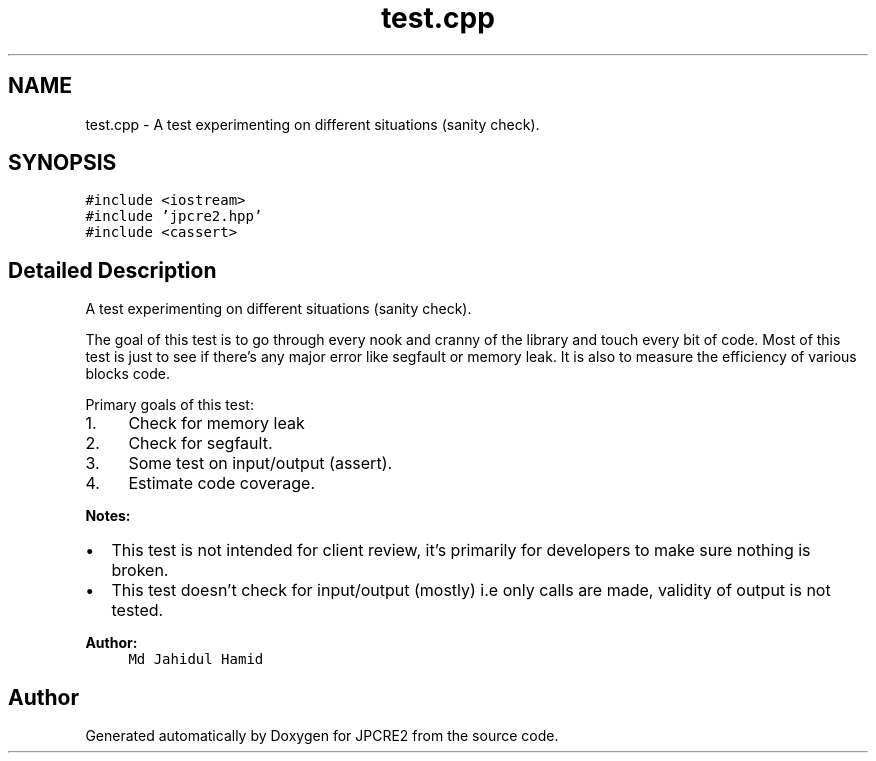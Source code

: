 .TH "test.cpp" 3 "Tue Nov 15 2016" "Version 10.28.06" "JPCRE2" \" -*- nroff -*-
.ad l
.nh
.SH NAME
test.cpp \- A test experimenting on different situations (sanity check)\&.  

.SH SYNOPSIS
.br
.PP
\fC#include <iostream>\fP
.br
\fC#include 'jpcre2\&.hpp'\fP
.br
\fC#include <cassert>\fP
.br

.SH "Detailed Description"
.PP 
A test experimenting on different situations (sanity check)\&. 

The goal of this test is to go through every nook and cranny of the library and touch every bit of code\&. Most of this test is just to see if there's any major error like segfault or memory leak\&. It is also to measure the efficiency of various blocks code\&.
.PP
Primary goals of this test:
.PP
.IP "1." 4
Check for memory leak
.IP "2." 4
Check for segfault\&.
.IP "3." 4
Some test on input/output (assert)\&.
.IP "4." 4
Estimate code coverage\&.
.PP
.PP
\fBNotes:\fP
.PP
.IP "\(bu" 2
This test is not intended for client review, it's primarily for developers to make sure nothing is broken\&.
.IP "\(bu" 2
This test doesn't check for input/output (mostly) i\&.e only calls are made, validity of output is not tested\&.
.PP
.PP
\fBAuthor:\fP
.RS 4
\fCMd Jahidul Hamid\fP 
.RE
.PP

.SH "Author"
.PP 
Generated automatically by Doxygen for JPCRE2 from the source code\&.
